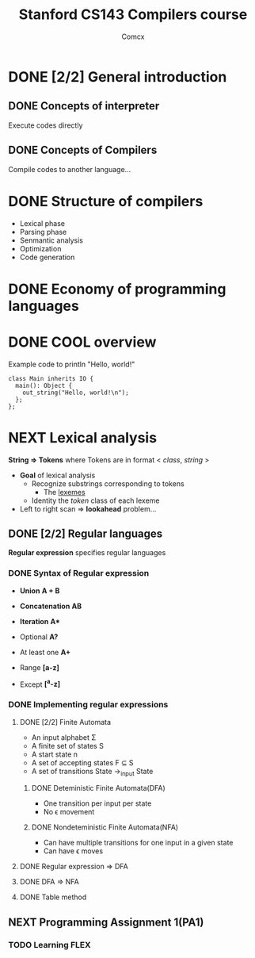 #+TITLE: Stanford CS143 Compilers course
#+AUTHOR: Comcx

* DONE [2/2] General introduction
** DONE Concepts of interpreter
Execute codes directly

** DONE Concepts of Compilers
Compile codes to another language...

* DONE Structure of *compilers*
- Lexical phase
- Parsing phase
- Senmantic analysis
- Optimization
- Code generation

* DONE Economy of programming languages
* DONE COOL overview
Example code to println "Hello, world!"
#+begin_src
class Main inherits IO {
  main(): Object {
    out_string("Hello, world!\n");
  };
};
#+end_src

* NEXT Lexical analysis
*String => Tokens*
where Tokens are in format < /class/, /string/ >

- *Goal* of lexical analysis
  - Recognize substrings corresponding to tokens
    - The _lexemes_
  - Identity the /token/ class of each lexeme

- Left to right scan => *lookahead* problem...

** DONE [2/2] Regular languages
*Regular expression* specifies regular languages

*** DONE Syntax of Regular expression
- *Union* 
  *A + B*

- *Concatenation*
  *AB*

- *Iteration*
  *A**

- Optional
  *A?*

- At least one
  *A+*

- Range
  *[a-z]*

- Except
  *[^a-z]*

*** DONE Implementing regular expressions
**** DONE [2/2] Finite Automata
- An input alphabet \Sigma
- A finite set of states S
- A start state n
- A set of accepting states F \sube S
- A set of transitions State ->_input State

***** DONE Deteministic Finite Automata(DFA)
- One transition per input per state
- No \epsilon movement

***** DONE Nondeteministic Finite Automata(NFA)
- Can have multiple transitions for one input in a given state
- Can have \epsilon moves

**** DONE Regular expression => DFA
**** DONE DFA => NFA
**** DONE Table method

** NEXT Programming Assignment 1(PA1)
*** TODO Learning *FLEX*




